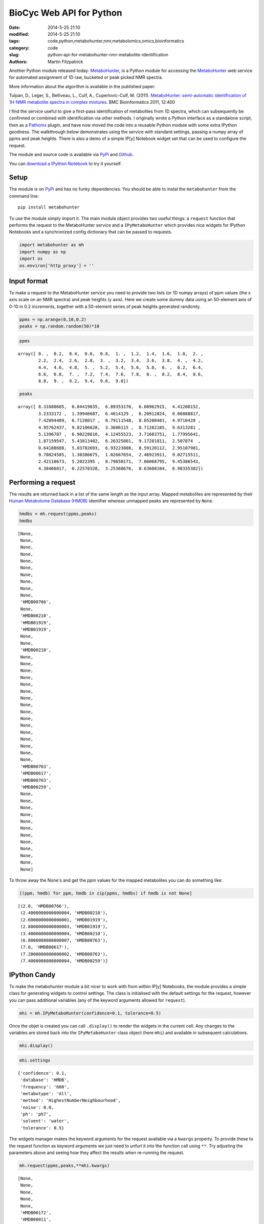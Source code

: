 BioCyc Web API for Python
=========================

:date: 2014-5-25 21:10
:modified: 2014-5-25 21:10
:tags: code,python,metabohunter,nmr,metabolomics,omics,bioinformatics
:category: code
:slug: python-api-for-metabohunter-nmr-metabolite-identification
:authors: Martin Fitzpatrick

Another Python module released today: `MetaboHunter <https://pypi.python.org/pypi/metabohunter/0.0.1>`__,
is a Python module for accessing the `MetaboHunter <http://www.nrcbioinformatics.ca/metabohunter/>`__ 
web service for automated assignment of 1D raw, bucketed or peak picked
NMR spectra. 

.. raw:: html

    <!-- PELICAN_END_SUMMARY -->

More information about the algorithm is available in the published
paper:

Tulpan, D., Leger, S., Belliveau, L., Culf, A., Cuperlovic-Culf, M.
(2011). `MetaboHunter: semi-automatic identification of 1H-NMR
metabolite spectra in complex
mixtures <http://www.biomedcentral.com/1471-2105/12/400>`__. BMC
Bioinformatics 2011, 12:400

I find the service useful to give a first-pass identification of
metabolites from 1D spectra, which can subsequently be confirmed or
combined with identification via other methods. I originally wrote a
Python interface as a standalone script, then as a
`Pathomx <http://pathomx.org>`__ plugin, and have now moved the code
into a reusable Python module with some extra IPython goodness. The
walkthrough below demonstrates using the service with standard settings,
passing a numpy array of ppms and peak heights. There is also a demo of
a simple IP[y] Notebook widget set that can be used to configure the
request.

The module and source code is available via
`PyPi <https://pypi.python.org/pypi/MetaboHunter/>`__ and
`Github <https://github.com/mfitzp/metabohunter/>`__.

You can `download a IPython Notebook <http://nbviewer.ipython.org/github/mfitzp/ipython-notebooks/blob/master/public/MetaboHunter%201D%20NMR%20Identification%20%28Python%20Interface%29%20Demo.ipynb>`__ to try it yourself.

Setup
-----

The module is on `PyPi <https://pypi.python.org/>`__ and has no funky
dependencies. You should be able to instal the ``metabohunter`` from the
command line:

::

    pip install metabohunter

To use the module simply import it. The main module object provides two
useful things: a ``request`` function that performs the request to the
MetaboHunter service and a ``IPyMetaboHunter`` which provides nice
widgets for IPython Notebooks and a synchronized config dictionary that
can be passed to requests.

.. code:: python

    import metabohunter as mh
    import numpy as np
    import os
    os.environ['http_proxy'] = ''
Input format
------------

To make a request to the MetaboHunter service you need to provide two
lists (or 1D numpy arrays) of ppm values (the x axis scale on an NMR
spectra) and peak heights (y axis). Here we create some dummy data using
an 50-element axis of 0-10 in 0.2 increments, together with a 50-element
series of peak heights generated randomly.

.. code:: python

    ppms = np.arange(0,10,0.2)
    peaks = np.random.random(50)*10
.. code:: python

    ppms



.. parsed-literal::

    array([ 0. ,  0.2,  0.4,  0.6,  0.8,  1. ,  1.2,  1.4,  1.6,  1.8,  2. ,
            2.2,  2.4,  2.6,  2.8,  3. ,  3.2,  3.4,  3.6,  3.8,  4. ,  4.2,
            4.4,  4.6,  4.8,  5. ,  5.2,  5.4,  5.6,  5.8,  6. ,  6.2,  6.4,
            6.6,  6.8,  7. ,  7.2,  7.4,  7.6,  7.8,  8. ,  8.2,  8.4,  8.6,
            8.8,  9. ,  9.2,  9.4,  9.6,  9.8])



.. code:: python

    peaks



.. parsed-literal::

    array([ 8.31680605,  6.04419835,  6.89353176,  6.00962915,  4.41208152,
            3.2333172 ,  1.39946687,  6.4614129 ,  6.20912024,  0.06888817,
            7.42894489,  6.7128017 ,  0.79111548,  8.85208481,  4.9710428 ,
            4.95762437,  9.82106628,  3.3606115 ,  8.71282185,  9.6313281 ,
            5.1396787 ,  6.90228616,  4.12455523,  3.71683751,  1.77995641,
            1.87159547,  5.43813402,  6.26325801,  9.17281811,  2.507874  ,
            0.64188688,  5.03782693,  6.93223808,  8.59120112,  2.95107901,
            9.70824585,  1.30386675,  1.02667654,  2.46923911,  9.02715511,
            2.42110673,  5.2022395 ,  8.79650171,  7.06068795,  9.45386543,
            4.38466017,  0.22570328,  3.25368676,  0.63608104,  6.98335382])



Performing a request
--------------------

The results are returned back in a list of the same length as the input
array. Mapped metabolites are represented by their `Human Metabolome
Database (HMDB) <http://hmdb.ca>`__ identifier whereas unmapped peaks
are represented by ``None``.

.. code:: python

    hmdbs = mh.request(ppms,peaks)
    hmdbs



.. parsed-literal::

    [None,
     None,
     None,
     None,
     None,
     None,
     None,
     None,
     None,
     None,
     'HMDB00766',
     None,
     'HMDB00210',
     'HMDB01919',
     'HMDB01919',
     None,
     None,
     'HMDB00210',
     None,
     None,
     None,
     None,
     None,
     None,
     None,
     None,
     None,
     None,
     None,
     None,
     None,
     None,
     None,
     None,
     'HMDB00763',
     'HMDB00617',
     'HMDB00763',
     'HMDB00259',
     None,
     None,
     None,
     None,
     None,
     None,
     None,
     None,
     None,
     None,
     None,
     None]



To throw away the None's and get the ppm values for the mapped
metabolites you can do something like:

.. code:: python

    [(ppm, hmdb) for ppm, hmdb in zip(ppms, hmdbs) if hmdb is not None]



.. parsed-literal::

    [(2.0, 'HMDB00766'),
     (2.4000000000000004, 'HMDB00210'),
     (2.6000000000000001, 'HMDB01919'),
     (2.8000000000000003, 'HMDB01919'),
     (3.4000000000000004, 'HMDB00210'),
     (6.8000000000000007, 'HMDB00763'),
     (7.0, 'HMDB00617'),
     (7.2000000000000002, 'HMDB00763'),
     (7.4000000000000004, 'HMDB00259')]



IPython Candy
-------------

To make the metabohunter module a bit nicer to work with from within
IP[y] Notebooks, the module provides a simple class for generating
widgets to control settings. The class is initialised with the default
settings for the request, however you can pass additional variables (any
of the keyword arguments allowed for ``request``).

.. code:: python

    mhi = mh.IPyMetaboHunter(confidence=0.1, tolerance=0.5)
Once the objet is created you can call ``.display()`` to render the
widgets in the current cell. Any changes to the variables are stored
back into the ``IPyMetaboHunter`` class object (here ``mhi``) and
available in subsequent calculations.

.. code:: python

    mhi.display()
    
.. image:: metabohunter-widgets.png    

.. code:: python

    mhi.settings



.. parsed-literal::

    {'confidence': 0.1,
     'database': 'HMDB',
     'frequency': '600',
     'metabotype': 'All',
     'method': 'HighestNumberNeighbourhood',
     'noise': 0.0,
     'ph': 'ph7',
     'solvent': 'water',
     'tolerance': 0.5}



The widgets manager makes the keyword arguments for the request
available via a ``kwargs`` property. To provide these to the request
function as keyword arguments we just need to unfurl it into the
function call using ``**``. Try adjusting the parameters above and
seeing how they affect the results when re-running the request.

.. code:: python

    mh.request(ppms,peaks,**mhi.kwargs)



.. parsed-literal::

    [None,
     None,
     None,
     None,
     None,
     'HMDB00172',
     'HMDB00011',
     'HMDB00518',
     'HMDB00510',
     'HMDB00510',
     'HMDB00518',
     'HMDB00510',
     'HMDB01547',
     'HMDB01547',
     'HMDB00101',
     'HMDB00208',
     'HMDB00192',
     'HMDB00162',
     'HMDB00014',
     'HMDB00122',
     'HMDB01401',
     'HMDB00272',
     'HMDB00902',
     'HMDB00085',
     None,
     None,
     'HMDB00215',
     None,
     'HMDB00393',
     None,
     None,
     None,
     None,
     None,
     'HMDB01392',
     'HMDB00617',
     'HMDB00303',
     'HMDB01406',
     None,
     None,
     'HMDB00232',
     'HMDB00902',
     None,
     None,
     None,
     None,
     None,
     None,
     None,
     None]

Wrapping up
-----------

Hope you find this useful. If you have requests for features or improvements, feel free to 
get in touch. I'll be adding a walkthrough to the IPython widget-generator class in a future post.




